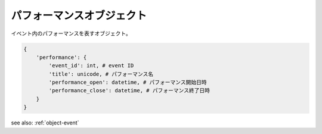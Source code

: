 .. _object-performance:

パフォーマンスオブジェクト
-----------------------------------

イベント内のパフォーマンスを表すオブジェクト。

.. code-block:: python

 {
     'performance': {
         'event_id': int, # event ID
         'title': unicode, # パフォーマンス名
         'performance_open': datetime, # パフォーマンス開始日時
         'performance_close': datetime, # パフォーマンス終了日時
     }
 }

see also: :ref:`object-event`
